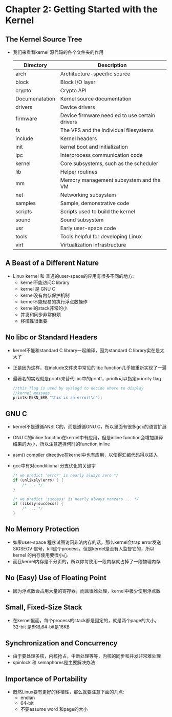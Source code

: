 * Chapter 2: Getting Started with the Kernel
** The Kernel Source Tree
   + 我们来看看kernel 源代码的各个文件夹的作用
     | Directory      | Description                                    |
     |----------------+------------------------------------------------|
     | arch           | Architecture-specific source                   |
     | block          | Block I/O layer                                |
     | crypto         | Crypto API                                     |
     | Documenatation | Kernel source documentation                    |
     | drivers        | Device drivers                                 |
     | firmware       | Device firmware need ed to use certain drivers |
     | fs             | The VFS and the individual filesystems         |
     | include        | Kernel headers                                 |
     | init           | kernel boot and initialization                 |
     | ipc            | Interprocess communication code                |
     | kernel         | Core subsystems, such as the scheduler         |
     | lib            | Helper routines                                |
     | mm             | Memory management subsystem and the VM         |
     | net            | Networking subsystem                           |
     | samples        | Sample, demonstrative code                     |
     | scripts        | Scripts used to build the kernel               |
     | sound          | Sound subsystem                                |
     | usr            | Early user-space code                          |
     | tools          | Tools helpful for developing Linux             |
     | virt           | Virtualization infrastructure                  |
** A Beast of a Different Nature
   + Linux kernel 和 普通的user-space的应用有很多不同的地方:
     - kernel不能访问C library
     - kernel 是 GNU C
     - kernel没有内存保护机制
     - kernel不能轻易的执行浮点数操作
     - kernel的stack非常的小
     - 并发和同步非常麻烦
     - 移植性很重要
** No libc or Standard Headers
   + kernel不能和standard C library一起编译，因为standard C library实在是太大了
   + 正是因为这样，在include文件夹中常见的libc function几乎被重新实现了一遍
   + 最著名的实现就是printk来替代libc中的printf，printk可以指定priority flag
     #+begin_src c
       //this flag is used by syslogd to decide where to display
       //kernel message
       printk(KERN_ERR "this is an error!\n");
     #+end_src
** GNU C
   + kernel不是遵循ANSI C的，而是遵循GNU C，所以里面有很多gcc的语言扩展
   + GNU C的inline function在kernel中有应用，但是inline function会增加编译
     结果的大小，所以注意选择何时的function inline
   + asm() compiler directive在kernel中也有应用，以使得汇编代码得以插入
   + gcc中有对conditiional 分支优化的关键字
     #+begin_src c
       /* we predict 'error' is nearly always zero */
       if (unlikely(erro) ) {
           /* ... */
       }
       
       /* we predict 'success' is nearly always nonzero ... */
       if (likely(success)) {
           /* ... */
       }
     #+end_src
** No Memory Protection
   + 如果user-space 程序试图访问非法内存的话，那么kernel会trap error发送
     SIGSEGV 信号，kill这个process。但是kernel是没有人监督它的，所以kernel
     的内存使用要很小心
   + 而且kernel内存是不分页的，所以你每使用一段内存就占掉了一段物理内存
** No (Easy) Use of Floating Point
   + 因为浮点数会占用大量的寄存器，而且很难处理，kernel中极少使用浮点数
** Small, Fixed-Size Stack
   + 在kernel里面，每个process的stack都是固定的，就是两个page的大小，32-bit
     是8KB,64-bit是16KB
** Synchronization and Concurrency
   + 由于要处理多核，内核抢占，中断处理等等，内核的同步和并发非常难处理
   + spinlock 和 semaphores是主要解决办法
** Importance of Portability
   + 既然Linux要有更好的移植性，那么就要注意下面的几点:
     - endian
     - 64-bit
     - 不要assume word 和page的大小
